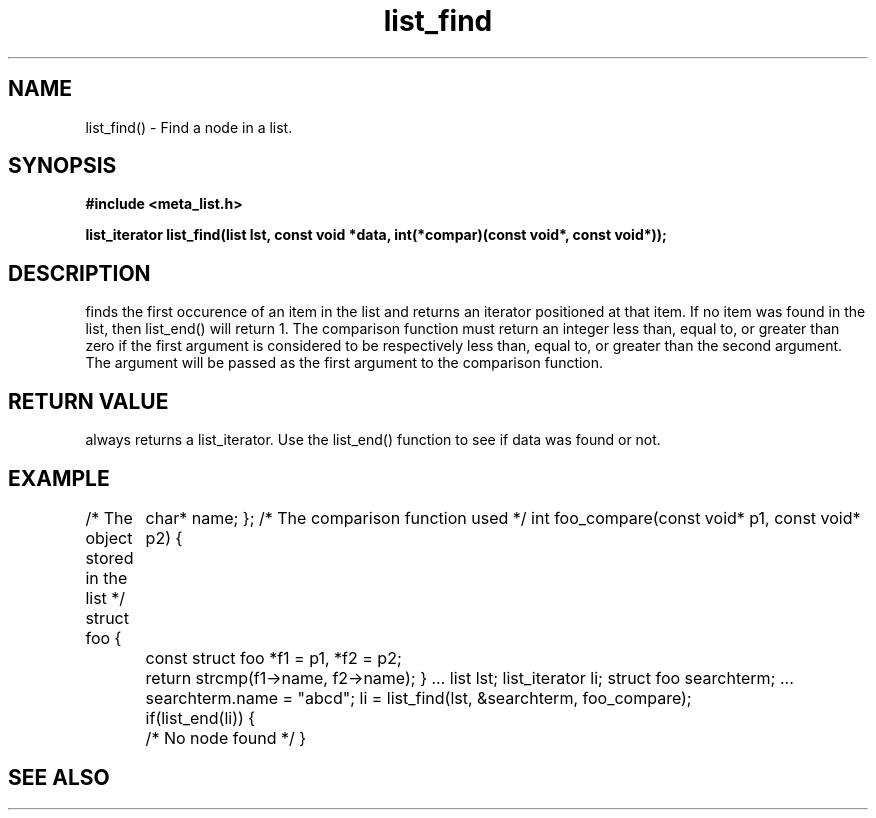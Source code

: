 .TH list_find 3  2016-01-30 "" "The Meta C Library"
.SH NAME
list_find() \- Find a node in a list.
.SH SYNOPSIS
.B #include <meta_list.h>
.sp
.BI "list_iterator list_find(list lst, const void *data, int(*compar)(const void*, const void*));

.SH DESCRIPTION
.Nm
finds the first occurence of an item in the list and returns an iterator positioned at that item.
If no item was found in the list, then list_end() will return 1.
The comparison function must return an integer less than, equal to, or greater than zero if the
first argument is considered to be respectively less than, equal to, or greater than the second
argument. The 
.Fa data
argument will be passed as the first argument to the comparison function.
.SH RETURN VALUE
.Nm
always returns a list_iterator. Use the list_end() function to see if data was found or not.
.SH EXAMPLE
.Bd -literal 
/* The object stored in the list */
struct foo {
	char* name;
};
/* The comparison function used */
int foo_compare(const void* p1, const void* p2)
{
	const struct foo *f1 = p1, *f2 = p2;
	return strcmp(f1->name, f2->name);
}
\&...
list lst;
list_iterator li;
struct foo searchterm;
\&...
searchterm.name = "abcd";
li = list_find(lst, &searchterm, foo_compare);
	if(list_end(li)) {
	/* No node found */
}
.Ed
.SH SEE ALSO
.Xr meta_list 7 ,
.Xr list_end 3 ,
